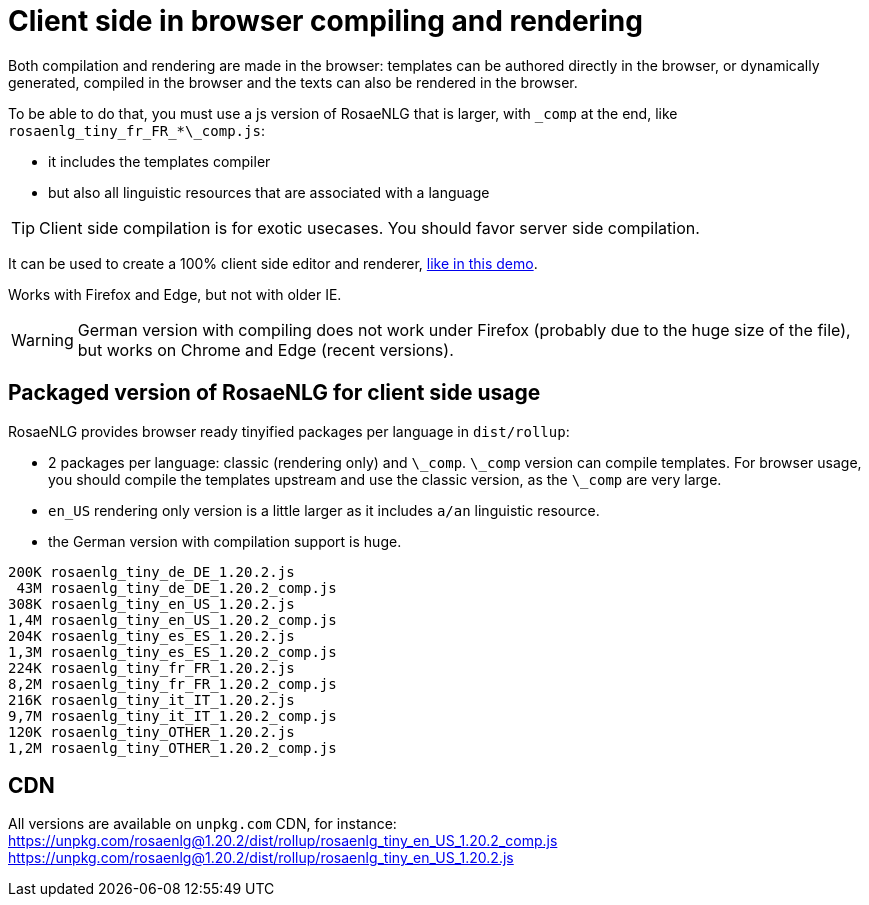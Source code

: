 // Copyright 2019 Ludan Stoecklé
// SPDX-License-Identifier: CC-BY-4.0
= Client side in browser compiling and rendering

Both compilation and rendering are made in the browser: templates can be authored directly in the browser, or dynamically generated, compiled in the browser and the texts can also be rendered in the browser.

To be able to do that, you must use a js version of RosaeNLG that is larger, with `\_comp` at the end, like `rosaenlg_tiny_fr_FR_*\_comp.js`:

* it includes the templates compiler
* but also all linguistic resources that are associated with a language

TIP: Client side compilation is for exotic usecases. You should favor server side compilation.

It can be used to create a 100% client side editor and renderer, link:https://rosaenlg.org/ide/index.html[like in this demo].

Works with Firefox and Edge, but not with older IE.

WARNING: German version with compiling does not work under Firefox (probably due to the huge size of the file), but works on Chrome and Edge (recent versions).


== Packaged version of RosaeNLG for client side usage

RosaeNLG provides browser ready tinyified packages per language in `dist/rollup`:

* 2 packages per language: classic (rendering only) and `\_comp`. `\_comp` version can compile templates. For browser usage, you should compile the templates upstream and use the classic version, as the `\_comp` are very large.
* `en_US` rendering only version is a little larger as it includes `a/an` linguistic resource.
* the German version with compilation support is huge.

// ls -F1 -s -h
----
200K rosaenlg_tiny_de_DE_1.20.2.js
 43M rosaenlg_tiny_de_DE_1.20.2_comp.js
308K rosaenlg_tiny_en_US_1.20.2.js
1,4M rosaenlg_tiny_en_US_1.20.2_comp.js
204K rosaenlg_tiny_es_ES_1.20.2.js
1,3M rosaenlg_tiny_es_ES_1.20.2_comp.js
224K rosaenlg_tiny_fr_FR_1.20.2.js
8,2M rosaenlg_tiny_fr_FR_1.20.2_comp.js
216K rosaenlg_tiny_it_IT_1.20.2.js
9,7M rosaenlg_tiny_it_IT_1.20.2_comp.js
120K rosaenlg_tiny_OTHER_1.20.2.js
1,2M rosaenlg_tiny_OTHER_1.20.2_comp.js
----


== CDN

All versions are available on `unpkg.com` CDN, for instance:
https://unpkg.com/rosaenlg@1.20.2/dist/rollup/rosaenlg_tiny_en_US_1.20.2_comp.js
https://unpkg.com/rosaenlg@1.20.2/dist/rollup/rosaenlg_tiny_en_US_1.20.2.js
